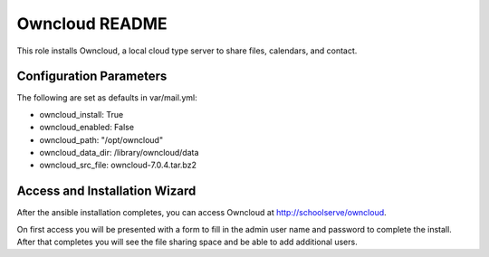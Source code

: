 ===============
Owncloud README
===============

This role installs Owncloud, a local cloud type server to share files, calendars, and contact.



Configuration Parameters
------------------------

The following are set as defaults in var/mail.yml:

* owncloud_install: True
* owncloud_enabled: False
* owncloud_path: "/opt/owncloud"
* owncloud_data_dir: /library/owncloud/data
* owncloud_src_file: owncloud-7.0.4.tar.bz2


Access and Installation Wizard
------------------------------

After the ansible installation completes, you can access Owncloud at http://schoolserve/owncloud.

On first access you will be presented with a form to fill in the admin user name and password to 
complete the install.  After that completes you will see the file sharing space and be able to
add additional users.
